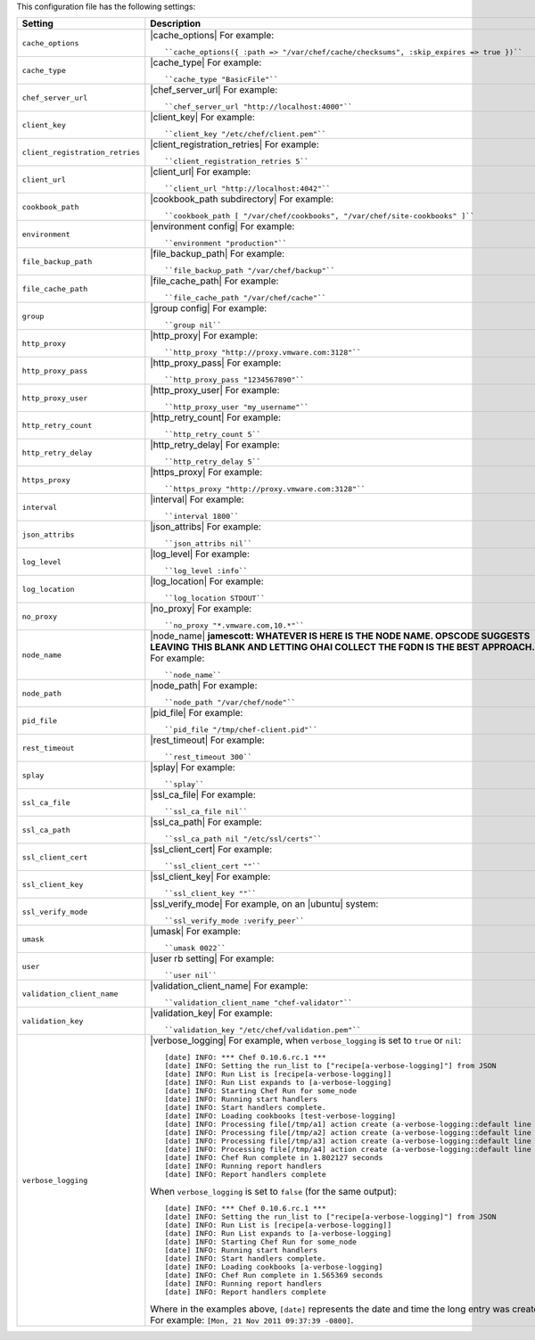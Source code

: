 .. The contents of this file are included in multiple topics.
.. This file should not be changed in a way that hinders its ability to appear in multiple documentation sets.

This configuration file has the following settings:

.. list-table::
   :widths: 200 300
   :header-rows: 1

   * - Setting
     - Description
   * - ``cache_options``
     - |cache_options| For example:
       ::
 
          ``cache_options({ :path => "/var/chef/cache/checksums", :skip_expires => true })``
   * - ``cache_type``
     - |cache_type| For example:
       ::
 
          ``cache_type "BasicFile"``
   * - ``chef_server_url``
     - |chef_server_url| For example:
       ::
 
          ``chef_server_url "http://localhost:4000"``
   * - ``client_key``
     - |client_key| For example:
       ::
 
          ``client_key "/etc/chef/client.pem"``
   * - ``client_registration_retries``
     - |client_registration_retries| For example:
       ::
 
          ``client_registration_retries 5``
   * - ``client_url``
     - |client_url| For example:
       ::
 
          ``client_url "http://localhost:4042"``
   * - ``cookbook_path``
     - |cookbook_path subdirectory| For example:
       ::
 
          ``cookbook_path [ "/var/chef/cookbooks", "/var/chef/site-cookbooks" ]``
   * - ``environment``
     - |environment config| For example:
       ::
 
          ``environment "production"``
   * - ``file_backup_path``
     - |file_backup_path| For example:
       ::
 
          ``file_backup_path "/var/chef/backup"``
   * - ``file_cache_path``
     - |file_cache_path| For example:
       ::
 
          ``file_cache_path "/var/chef/cache"``
   * - ``group``
     - |group config| For example:
       ::
 
          ``group nil``
   * - ``http_proxy``
     - |http_proxy| For example:
       ::
 
          ``http_proxy "http://proxy.vmware.com:3128"``
   * - ``http_proxy_pass``
     - |http_proxy_pass| For example:
       ::
 
          ``http_proxy_pass "1234567890"``
   * - ``http_proxy_user``
     - |http_proxy_user| For example:
       ::
 
          ``http_proxy_user "my_username"``
   * - ``http_retry_count``
     - |http_retry_count| For example:
       ::
 
          ``http_retry_count 5``
   * - ``http_retry_delay``
     - |http_retry_delay| For example:
       ::
 
          ``http_retry_delay 5``
   * - ``https_proxy``
     - |https_proxy| For example:
       ::
 
          ``https_proxy "http://proxy.vmware.com:3128"``
   * - ``interval``
     - |interval| For example:
       ::
 
          ``interval 1800``
   * - ``json_attribs``
     - |json_attribs| For example:
       ::
 
          ``json_attribs nil``
   * - ``log_level``
     - |log_level| For example:
       ::
 
          ``log_level :info``
   * - ``log_location``
     - |log_location| For example:
       ::
 
          ``log_location STDOUT``
   * - ``no_proxy``
     - |no_proxy| For example:
       ::
 
          ``no_proxy "*.vmware.com,10.*"``
   * - ``node_name``
     - |node_name| **jamescott: WHATEVER IS HERE IS THE NODE NAME. OPSCODE SUGGESTS LEAVING THIS BLANK AND LETTING OHAI COLLECT THE FQDN IS THE BEST APPROACH.** For example:
       ::
 
          ``node_name``
   * - ``node_path``
     - |node_path| For example:
       ::
 
          ``node_path "/var/chef/node"``
   * - ``pid_file``
     - |pid_file| For example:
       ::
 
          ``pid_file "/tmp/chef-client.pid"``
   * - ``rest_timeout``
     - |rest_timeout| For example:
       ::
 
          ``rest_timeout 300``
   * - ``splay``
     - |splay| For example:
       ::
 
          ``splay``
   * - ``ssl_ca_file``
     - |ssl_ca_file| For example:
       ::
 
          ``ssl_ca_file nil``
   * - ``ssl_ca_path``
     - |ssl_ca_path| For example:
       ::
 
          ``ssl_ca_path nil "/etc/ssl/certs"``
   * - ``ssl_client_cert``
     - |ssl_client_cert| For example:
       ::
 
          ``ssl_client_cert ""``
   * - ``ssl_client_key``
     - |ssl_client_key| For example:
       ::
 
          ``ssl_client_key ""``
   * - ``ssl_verify_mode``
     - |ssl_verify_mode| For example, on an |ubuntu| system:
       ::
 
          ``ssl_verify_mode :verify_peer``
   * - ``umask``
     - |umask| For example:
       ::
 
          ``umask 0022``
   * - ``user``
     - |user rb setting| For example:
       ::
 
          ``user nil``
   * - ``validation_client_name``
     - |validation_client_name| For example:
       ::
 
          ``validation_client_name "chef-validator"``
   * - ``validation_key``
     - |validation_key| For example:
       ::
 
          ``validation_key "/etc/chef/validation.pem"``
   * - ``verbose_logging``
     - |verbose_logging| For example, when ``verbose_logging`` is set to ``true`` or ``nil``:
       ::
 
          [date] INFO: *** Chef 0.10.6.rc.1 ***
          [date] INFO: Setting the run_list to ["recipe[a-verbose-logging]"] from JSON
          [date] INFO: Run List is [recipe[a-verbose-logging]]
          [date] INFO: Run List expands to [a-verbose-logging]
          [date] INFO: Starting Chef Run for some_node
          [date] INFO: Running start handlers
          [date] INFO: Start handlers complete.
          [date] INFO: Loading cookbooks [test-verbose-logging]
          [date] INFO: Processing file[/tmp/a1] action create (a-verbose-logging::default line 20)
          [date] INFO: Processing file[/tmp/a2] action create (a-verbose-logging::default line 21)
          [date] INFO: Processing file[/tmp/a3] action create (a-verbose-logging::default line 22)
          [date] INFO: Processing file[/tmp/a4] action create (a-verbose-logging::default line 23)
          [date] INFO: Chef Run complete in 1.802127 seconds
          [date] INFO: Running report handlers
          [date] INFO: Report handlers complete

       When ``verbose_logging`` is set to ``false`` (for the same output):
       ::

          [date] INFO: *** Chef 0.10.6.rc.1 ***
          [date] INFO: Setting the run_list to ["recipe[a-verbose-logging]"] from JSON
          [date] INFO: Run List is [recipe[a-verbose-logging]]
          [date] INFO: Run List expands to [a-verbose-logging]
          [date] INFO: Starting Chef Run for some_node
          [date] INFO: Running start handlers
          [date] INFO: Start handlers complete.
          [date] INFO: Loading cookbooks [a-verbose-logging]
          [date] INFO: Chef Run complete in 1.565369 seconds
          [date] INFO: Running report handlers
          [date] INFO: Report handlers complete

       Where in the examples above, ``[date]`` represents the date and time the long entry was created. For example: ``[Mon, 21 Nov 2011 09:37:39 -0800]``.
